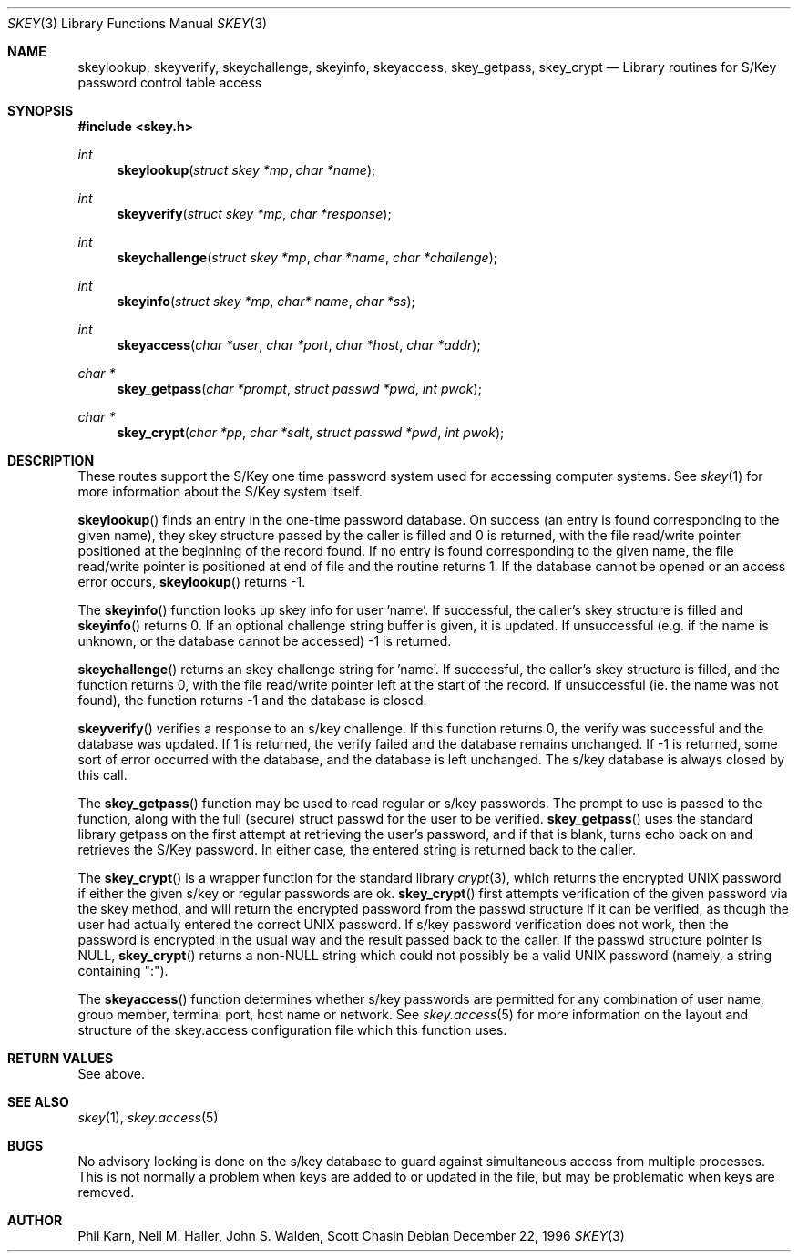 .\" Copyright (c) 1996
.\" David L. Nugent. All Rights reserved.
.\" 
.\" Redistribution and use in source and binary forms, with or without
.\" modification, are permitted provided that the following conditions
.\" are met:
.\" 1. Redistributions of source code must retain the above copyright
.\"    notice, this list of conditions and the following disclaimer.
.\" 2. Redistributions in binary form must reproduce the above copyright
.\"    notice, this list of conditions and the following disclaimer in the
.\"    documentation and/or other materials provided with the distribution.
.\" 
.\" THIS SOFTWARE IS PROVIDED BY DAVID L. NUGENT AND CONTRIBUTORS ``AS IS'' AND
.\" ANY EXPRESS OR IMPLIED WARRANTIES, INCLUDING, BUT NOT LIMITED TO, THE
.\" IMPLIED WARRANTIES OF MERCHANTABILITY AND FITNESS FOR A PARTICULAR PURPOSE
.\" ARE DISCLAIMED.  IN NO EVENT SHALL DAVID L. NUGENT OR CONTRIBUTORS BE LIABLE
.\" FOR ANY DIRECT, INDIRECT, INCIDENTAL, SPECIAL, EXEMPLARY, OR CONSEQUENTIAL
.\" DAMAGES (INCLUDING, BUT NOT LIMITED TO, PROCUREMENT OF SUBSTITUTE GOODS
.\" OR SERVICES; LOSS OF USE, DATA, OR PROFITS; OR BUSINESS INTERRUPTION)
.\" HOWEVER CAUSED AND ON ANY THEORY OF LIABILITY, WHETHER IN CONTRACT, STRICT
.\" LIABILITY, OR TORT (INCLUDING NEGLIGENCE OR OTHERWISE) ARISING IN ANY WAY
.\" OUT OF THE USE OF THIS SOFTWARE, EVEN IF ADVISED OF THE POSSIBILITY OF
.\" SUCH DAMAGE.
.\"
.\"	$Id: skey.3,v 1.2.2.1 1997/02/28 07:25:11 mpp Exp $
.\"
.Dd December 22, 1996
.Dt SKEY 3
.Os
.Sh NAME
.Nm skeylookup ,
.Nm skeyverify ,
.Nm skeychallenge ,
.Nm skeyinfo ,
.Nm skeyaccess ,
.Nm skey_getpass ,
.Nm skey_crypt
.Nd Library routines for S/Key password control table access
.Sh SYNOPSIS
.Fd #include <skey.h>
.Ft int
.Fn skeylookup "struct skey *mp" "char *name"
.Ft int
.Fn skeyverify "struct skey *mp" "char *response"
.Ft int
.Fn skeychallenge "struct skey *mp" "char *name" "char *challenge"
.Ft int
.Fn skeyinfo "struct skey *mp" "char* name" "char *ss"
.Ft int
.Fn skeyaccess "char *user" "char *port" "char *host" "char *addr"
.Ft char *
.Fn skey_getpass "char *prompt" "struct passwd *pwd" "int pwok"
.Ft char *
.Fn skey_crypt "char *pp" "char *salt" "struct passwd *pwd" "int pwok"
.Sh DESCRIPTION
These routes support the S/Key one time password system used for
accessing computer systems.
See
.Xr skey 1 
for more information about the S/Key system itself.
.Pp
.Pp
.Fn skeylookup
finds an entry in the one-time password database.
On success (an entry is found corresponding to the given name),
they skey structure passed by the caller is filled and 0 is
returned, with the file read/write pointer positioned at the
beginning of the record found.
If no entry is found corresponding to the given name, the file
read/write pointer is positioned at end of file and the routine
returns 1.
If the database cannot be opened or an access error occurs,
.Fn skeylookup
returns -1.
.Pp
The
.Fn skeyinfo
function looks up skey info for user 'name'.
If successful, the caller's skey structure is filled and
.Fn skeyinfo
returns 0.
If an optional challenge string buffer is given, it is updated.
If unsuccessful (e.g. if the name is unknown, or the database
cannot be accessed) -1 is returned.
.Pp
.Fn skeychallenge
returns an skey challenge string for 'name'.
If successful, the caller's skey structure is filled, and
the function returns 0, with the file read/write pointer
left at the start of the record.
If unsuccessful (ie. the name was not found), the function
returns -1 and the database is closed.
.Pp
.Fn skeyverify
verifies a response to an s/key challenge.
If this function returns 0, the verify was successful and
the database was updated.
If 1 is returned, the verify failed and the database remains
unchanged.
If -1 is returned, some sort of error occurred with the database,
and the database is left unchanged.
The s/key database is always closed by this call.
.Pp
The
.Fn skey_getpass
function may be used to read regular or s/key passwords.
The prompt to use is passed to the function, along with the
full (secure) struct passwd for the user to be verified.
.Fn skey_getpass
uses the standard library getpass on the first attempt at
retrieving the user's password, and if that is blank, turns
echo back on and retrieves the S/Key password.
In either case, the entered string is returned back to the
caller.
.Pp
The
.Fn skey_crypt
is a wrapper function for the standard library
.Xr crypt 3 ,
which returns the encrypted UNIX password if either the given
s/key or regular passwords are ok.
.Fn skey_crypt
first attempts verification of the given password via the skey
method, and will return the encrypted password from the
passwd structure if it can be verified, as though the user had
actually entered the correct UNIX password.
If s/key password verification does not work, then the password
is encrypted in the usual way and the result passed back to the
caller.
If the passwd structure pointer is NULL,
.Fn skey_crypt
returns a non-NULL string which could not possibly be a valid
UNIX password (namely, a string containing ":").
.Pp
The
.Fn skeyaccess
function determines whether s/key passwords are permitted for any
combination of user name, group member, terminal port, host name or
network.
See
.Xr skey.access 5
for more information on the layout and structure of the
skey.access configuration file which this function uses.
.Sh RETURN VALUES
See above.
.Sh SEE ALSO
.Xr skey 1 ,
.Xr skey.access 5
.Sh BUGS
No advisory locking is done on the s/key database to guard against
simultaneous access from multiple processes.
This is not normally a problem when keys are added to or updated
in the file, but may be problematic when keys are removed.
.Sh AUTHOR
Phil Karn, Neil M. Haller, John S. Walden, Scott Chasin

